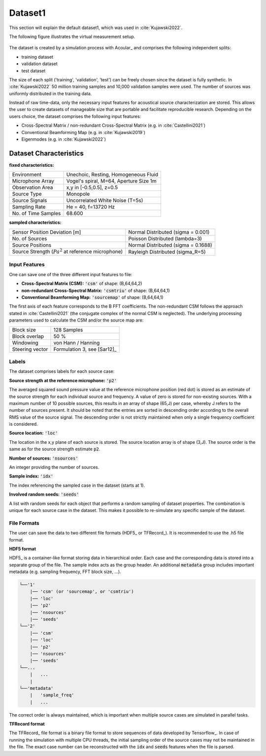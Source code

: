 
Dataset1
========
This section will explain the default dataset1, which was used in :cite:`Kujawski2022`.

The following figure illustrates the virtual measurement setup.


.. figure:: ../../_static/msm_layout.png
    :width: 780


The dataset is created by a simulation process with Acoular_ and comprises the following independent splits:

* training dataset  
* validation dataset 
* test dataset

The size of each split ('training', 'validation', 'test') can be freely chosen since the dataset is fully synthetic.
In :cite:`Kujawski2022` 50 million training samples and 10,000 validation samples were used.
The number of sources was uniformly distributed in the training data.

Instead of raw time-data, only the necessary input features for acoustical source characterization are stored.
This allows the user to create datasets of manageable size that are portable and facilitate reproducible research.
Depending on the users choice, the dataset comprises the following input features:

* Cross-Spectral Matrix / non-redundant Cross-Spectral Matrix (e.g. in :cite:`Castellini2021`)
* Conventional Beamforming Map (e.g. in :cite:`Kujawski2019`)
* Eigenmodes (e.g. in :cite:`Kujawski2022`)


Dataset Characteristics
-------------------------

**fixed characteristics:**

===================== ========================================  
Environment           Unechoic, Resting, Homogeneous Fluid
Microphone Array      Vogel's spiral, M=64, Aperture Size 1m
Observation Area      x,y in [-0.5,0.5], z=0.5
Source Type           Monopole 
Source Signals        Uncorrelated White Noise (T=5s)
Sampling Rate         He = 40, f=13720 Hz 
No. of Time Samples   68.600 
===================== ========================================

**sampled characteristics:**

==================================================================   ===================================================  
Sensor Position Deviation [m]                                        Normal Distributed (sigma = 0.001)
No. of Sources                                                       Poisson Distributed (lambda=3)
Source Positions                                                     Normal Distributed (sigma = 0.1688) 
Source Strength (:math:`{Pa}^2` at reference microphone)             Rayleigh Distributed (sigma_R=5)
==================================================================   ===================================================

Input Features
~~~~~~~~~~~~~~~~~~~~~~~~~~~~~

One can save one of the three different input features to file:

* **Cross-Spectral Matrix (CSM):** :code:`'csm'` of shape: (B,64,64,2)
* **non-redundant Cross-Spectral Matrix:** :code:`'csmtriu'` of shape: (B,64,64,1)
* **Conventional Beamforming Map:** :code:`'sourcemap'` of shape: (B,64,64,1)

The first axis of each feature corresponds to the B FFT coefficients. The non-redundant CSM follows the 
approach stated in :cite:`Castellini2021` (the conjugate complex of the normal CSM is neglected). 
The underlying processing parameters used to calculate the CSM and/or the source map are:

===================== ========================================  
Block size            128 Samples
Block overlap         50 %
Windowing             von Hann / Hanning
Steering vector       Formulation 3, see [Sar12]_
===================== ========================================

Labels
~~~~~~~~~~~~~~~~~~~~~~~~~~~~~

The dataset comprises labels for each source case:

**Source strength at the reference microphone:** :code:`'p2'`

The averaged squared sound pressure value at the reference microphone position (red dot) is
stored as an estimate of the source strength for each individual source and frequency.
A value of zero is stored for non-existing sources. With a maximum number of 10 possible sources, this results 
in an array of shape (65,J) per case, whereby J refers to the number of sources present. 
It should be noted that the entries are sorted in descending order according to the overall RMS value of the source signal. 
The descending order is not strictly maintained when only a single frequency coefficient is considered.

**Source location:** :code:`'loc'`

The location in the x,y plane of each source is stored. The source location array is of shape (3,J). 
The source order is the same as for the source strength estimate :code:`p2`.

**Number of sources:** :code:`'nsources'`

An integer providing the number of sources.

**Sample index:** :code:`'idx'`

The index referencing the sampled case in the dataset (starts at 1). 

**Involved random seeds:** :code:`'seeds'`

A list with random seeds for each object that performs a random sampling of dataset properties.
The combination is unique for each source case in the dataset. This makes it possible to re-simulate any 
specific sample of the dataset.

File Formats
~~~~~~~~~~~~~~~~~~~~~~~~~~~~~

The user can save the data to two different file formats (HDF5_ or TFRecord_). 
It is recommended to use the .h5 file format.

**HDF5 format**

HDF5_ is a container-like format storing data in hierarchical order. 
Each case and the corresponding data is stored into a separate group of the file. 
The sample index acts as the group header. 
An additional :code:`metadata` group includes important metadata (e.g. sampling frequency, FFT block size, ...).

.. code-block:: bash

    └──'1'
        |── 'csm' (or 'sourcemap', or 'csmtriu') 
        |── 'loc' 
        |── 'p2'  
        |── 'nsources'
        |── 'seeds'
    └──'2'
        |── 'csm' 
        |── 'loc' 
        |── 'p2'  
        |── 'nsources'
        |── 'seeds'
    └──...
        |   ...
        |  
    └──'metadata'
        |   'sample_freq'
        |   ...

The correct order is always maintained, which is important when multiple source cases are simulated in parallel tasks.

**TFRecord format**

The TFRecord_ file format is a binary file format to store sequences of data developed by Tensorflow_. 
In case of running the simulation with multiple CPU threads, the initial sampling order of the source cases may not be maintained in the file. 
The exact case number can be reconstructed with the :code:`idx` and :code:`seeds` features when the file is parsed.